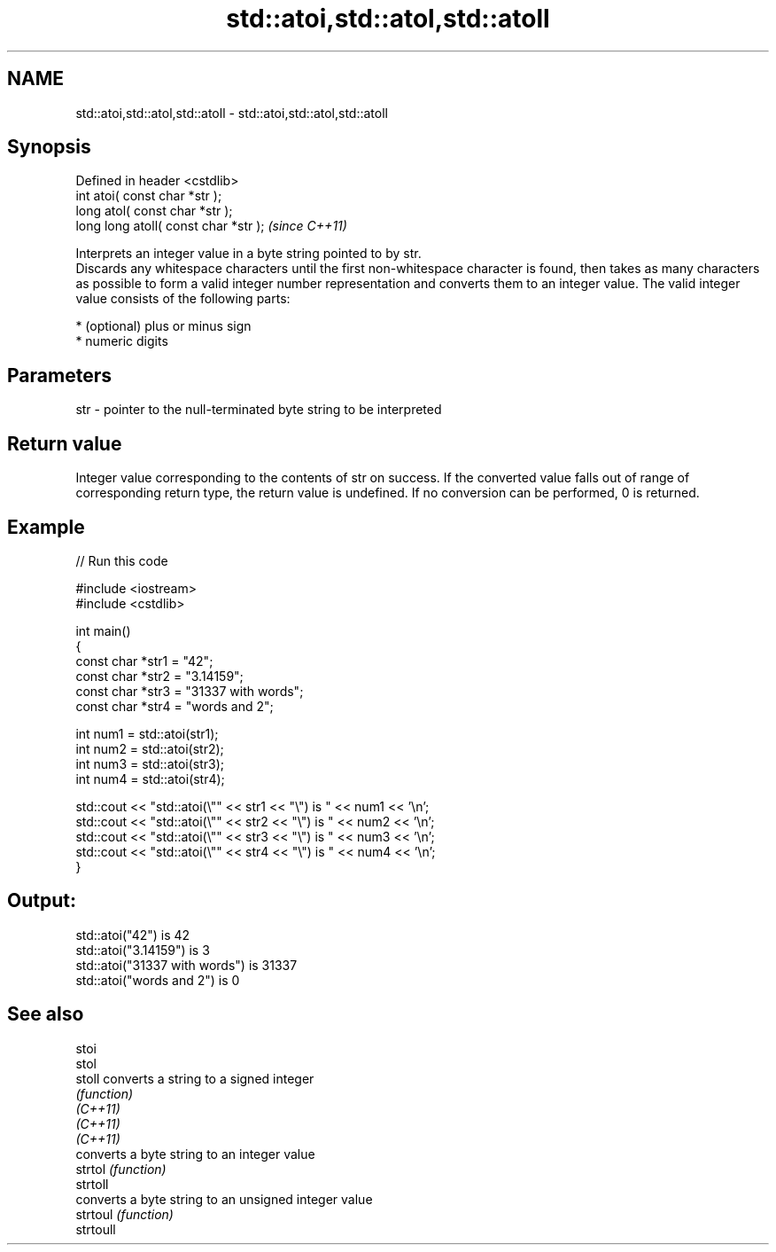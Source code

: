 .TH std::atoi,std::atol,std::atoll 3 "2020.03.24" "http://cppreference.com" "C++ Standard Libary"
.SH NAME
std::atoi,std::atol,std::atoll \- std::atoi,std::atol,std::atoll

.SH Synopsis

  Defined in header <cstdlib>
  int atoi( const char *str );
  long atol( const char *str );
  long long atoll( const char *str );  \fI(since C++11)\fP

  Interprets an integer value in a byte string pointed to by str.
  Discards any whitespace characters until the first non-whitespace character is found, then takes as many characters as possible to form a valid integer number representation and converts them to an integer value. The valid integer value consists of the following parts:

  * (optional) plus or minus sign
  * numeric digits


.SH Parameters


  str - pointer to the null-terminated byte string to be interpreted


.SH Return value

  Integer value corresponding to the contents of str on success. If the converted value falls out of range of corresponding return type, the return value is undefined. If no conversion can be performed, 0 is returned.

.SH Example

  
// Run this code

    #include <iostream>
    #include <cstdlib>

    int main()
    {
        const char *str1 = "42";
        const char *str2 = "3.14159";
        const char *str3 = "31337 with words";
        const char *str4 = "words and 2";

        int num1 = std::atoi(str1);
        int num2 = std::atoi(str2);
        int num3 = std::atoi(str3);
        int num4 = std::atoi(str4);

        std::cout << "std::atoi(\\"" << str1 << "\\") is " << num1 << '\\n';
        std::cout << "std::atoi(\\"" << str2 << "\\") is " << num2 << '\\n';
        std::cout << "std::atoi(\\"" << str3 << "\\") is " << num3 << '\\n';
        std::cout << "std::atoi(\\"" << str4 << "\\") is " << num4 << '\\n';
    }

.SH Output:

    std::atoi("42") is 42
    std::atoi("3.14159") is 3
    std::atoi("31337 with words") is 31337
    std::atoi("words and 2") is 0


.SH See also



  stoi
  stol
  stoll    converts a string to a signed integer
           \fI(function)\fP
  \fI(C++11)\fP
  \fI(C++11)\fP
  \fI(C++11)\fP
           converts a byte string to an integer value
  strtol   \fI(function)\fP
  strtoll
           converts a byte string to an unsigned integer value
  strtoul  \fI(function)\fP
  strtoull




